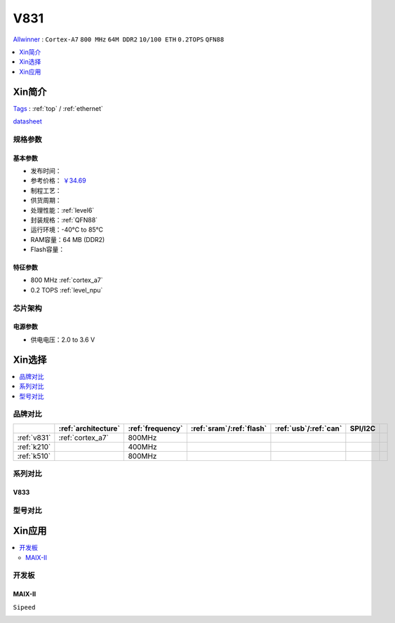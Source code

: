 
.. _v831:

V831
=============
`Allwinner <https://www.allwinnertech.com>`_ : ``Cortex-A7`` ``800 MHz`` ``64M DDR2`` ``10/100 ETH`` ``0.2TOPS`` ``QFN88``

.. contents::
    :local:
    :depth: 1


Xin简介
-----------
`Tags <https://github.com/SoCXin/V831>`_ : :ref:`top` / :ref:`ethernet`

.. image:: ./images/V831.png
    :target: https://www.allwinnertech.com/index.php?c=product&a=index&id=104

`datasheet <https://linux-sunxi.org/images/b/b9/V833%EF%BC%8FV831_Datasheet_V1.0.pdf>`_


规格参数
~~~~~~~~~~~

基本参数
^^^^^^^^^^^

* 发布时间：
* 参考价格： `￥34.69 <https://item.szlcsc.com/3214776.html>`_
* 制程工艺：
* 供货周期：
* 处理性能：:ref:`level6`
* 封装规格：:ref:`QFN88`
* 运行环境：-40°C to 85°C
* RAM容量：64 MB (DDR2)
* Flash容量：


特征参数
^^^^^^^^^^^

* 800 MHz :ref:`cortex_a7`
* 0.2 TOPS :ref:`level_npu`


芯片架构
~~~~~~~~~~~

电源参数
^^^^^^^^^^^

* 供电电压：2.0 to 3.6 V


Xin选择
-----------

.. contents::
    :local:
    :depth: 1

品牌对比
~~~~~~~~~~~

.. list-table::
    :header-rows:  1

    * -
      - :ref:`architecture`
      - :ref:`frequency`
      - :ref:`sram`/:ref:`flash`
      - :ref:`usb`/:ref:`can`
      - SPI/I2C
      -
    * - :ref:`v831`
      - :ref:`cortex_a7`
      - 800MHz
      -
      -
      -
      -
    * - :ref:`k210`
      -
      - 400MHz
      -
      -
      -
      -
    * - :ref:`k510`
      -
      - 800MHz
      -
      -
      -
      -


.. image:: images/VS_V831.jpeg
    :target: https://baijiahao.baidu.com/s?id=1689929535408242635&wfr=spider&for=pc


系列对比
~~~~~~~~~~~


.. _v833:

V833
^^^^^^^^^^^

.. image:: images/VS831.jpg
    :target: https://zhuanlan.zhihu.com/p/337674885


型号对比
~~~~~~~~~~~

Xin应用
-----------

.. contents::
    :local:

开发板
~~~~~~~~~~~

MAIX-II
^^^^^^^^^^^
``Sipeed``

.. image:: images/B_V831.jpg

.. image:: images/B_V831H.jpg
    :target: https://item.taobao.com/item.htm?spm=a230r.1.14.19.1e9e53f7IwX1sQ&id=637829431223&ns=1&abbucket=12#detail

